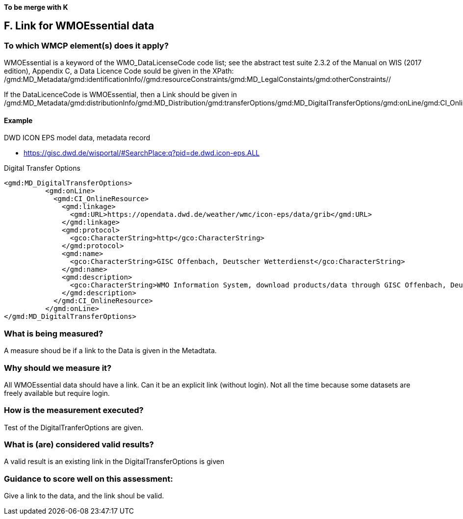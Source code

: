 *To be merge with K*


== F. Link for WMOEssential data

=== To which WMCP element(s) does it apply?

WMOEssential is a keyword of the WMO_DataLicenseCode code list; see the abstract test suite 2.3.2 of the Manual on WIS (2017 edition), Appendix C, a Data Licence Code sould be given in the XPath:
/gmd:MD_Metadata/gmd:identificationInfo//gmd:resourceConstraints/gmd:MD_LegalConstaints/gmd:otherConstraints//

If the DataLicenceCode is WMOEssential, then a Link should be given in
  /gmd:MD_Metadata/gmd:distributionInfo/gmd:MD_Distribution/gmd:transferOptions/gmd:MD_DigitalTransferOptions/gmd:onLine/gmd:CI_OnlineResource/gmd:linkage
  
==== Example
DWD ICON EPS model data, metadata record

- https://gisc.dwd.de/wisportal/#SearchPlace:q?pid=de.dwd.icon-eps.ALL 

Digital Transfer Options
....
<gmd:MD_DigitalTransferOptions>
          <gmd:onLine>
            <gmd:CI_OnlineResource>
              <gmd:linkage>
                <gmd:URL>https://opendata.dwd.de/weather/wmc/icon-eps/data/grib</gmd:URL>
              </gmd:linkage>
              <gmd:protocol>
                <gco:CharacterString>http</gco:CharacterString>
              </gmd:protocol>
              <gmd:name>
                <gco:CharacterString>GISC Offenbach, Deutscher Wetterdienst</gco:CharacterString>
              </gmd:name>
              <gmd:description>
                <gco:CharacterString>WMO Information System, download products/data through GISC Offenbach, Deutscher Wetterdienst</gco:CharacterString>
              </gmd:description>
            </gmd:CI_OnlineResource>
          </gmd:onLine>
</gmd:MD_DigitalTransferOptions>
....


=== What is being measured?
A measure shoud be if a link to the Data is given in the Metadtata.


=== Why should we measure it?
All WMOEssential data should have a link. Can it be an explicit link
(without login). Not all the time because some datasets are freely
available but require login.


=== How is the measurement executed?
Test of the DigitalTranferOptions are given.


=== What is (are) considered valid results?
A valid result is an existing link in the DigitalTransferOptions is given


=== Guidance to score well on this assessment:
Give a link to the data, and the link shoul be valid.


